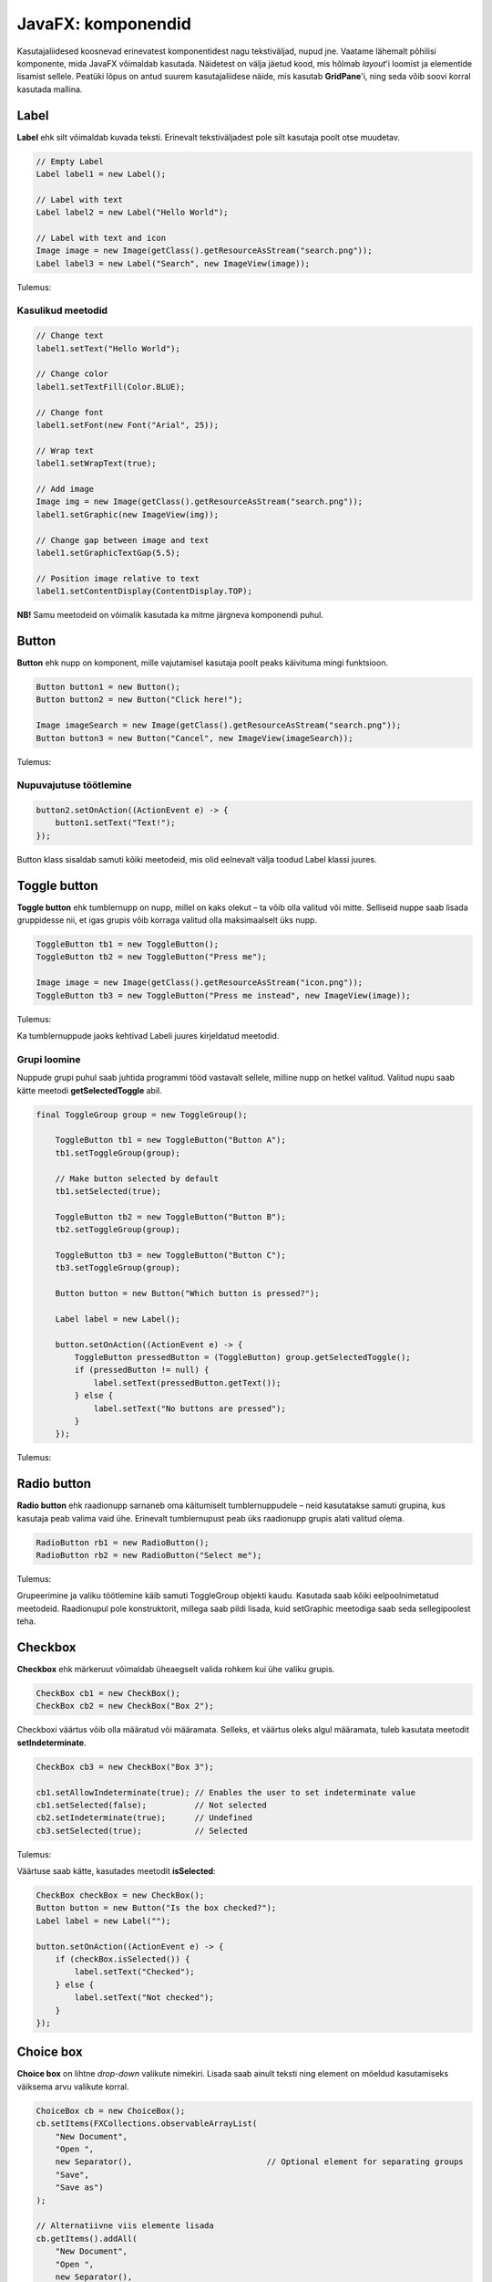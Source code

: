 ===================
JavaFX: komponendid
===================

Kasutajaliidesed koosnevad erinevatest komponentidest nagu tekstiväljad, nupud jne. Vaatame lähemalt põhilisi komponente, mida JavaFX võimaldab kasutada. Näidetest on välja jäetud kood, mis hõlmab *layout*'i loomist ja elementide lisamist sellele. Peatüki lõpus on antud suurem kasutajaliidese näide, mis kasutab **GridPane**'i, ning seda võib soovi korral kasutada mallina.

Label
=====

**Label** ehk silt võimaldab kuvada teksti. Erinevalt tekstiväljadest pole silt kasutaja poolt otse muudetav.

.. code-block:: java

    // Empty Label
    Label label1 = new Label();
    
    // Label with text
    Label label2 = new Label("Hello World");
    
    // Label with text and icon
    Image image = new Image(getClass().getResourceAsStream("search.png"));
    Label label3 = new Label("Search", new ImageView(image));
    
Tulemus:

.. image:: images/labels.png

Kasulikud meetodid
------------------

.. code-block:: java

    // Change text
    label1.setText("Hello World");
    
    // Change color
    label1.setTextFill(Color.BLUE);
    
    // Change font
    label1.setFont(new Font("Arial", 25));
    
    // Wrap text
    label1.setWrapText(true);
    
    // Add image
    Image img = new Image(getClass().getResourceAsStream("search.png"));
    label1.setGraphic(new ImageView(img));
    
    // Change gap between image and text
    label1.setGraphicTextGap(5.5);
    
    // Position image relative to text
    label1.setContentDisplay(ContentDisplay.TOP);

**NB!** Samu meetodeid on võimalik kasutada ka mitme järgneva komponendi puhul.

Button
======

**Button** ehk nupp on komponent, mille vajutamisel kasutaja poolt peaks käivituma mingi funktsioon.

.. code-block:: java

    Button button1 = new Button();
    Button button2 = new Button("Click here!");

    Image imageSearch = new Image(getClass().getResourceAsStream("search.png"));
    Button button3 = new Button("Cancel", new ImageView(imageSearch));

Tulemus:

.. image:: images/buttons.png

Nupuvajutuse töötlemine
-----------------------

.. code-block:: java

    button2.setOnAction((ActionEvent e) -> {
        button1.setText("Text!");
    });

Button klass sisaldab samuti kõiki meetodeid, mis olid eelnevalt välja toodud Label klassi juures.

Toggle button
=============

**Toggle button** ehk tumblernupp on nupp, millel on kaks olekut –  ta võib olla valitud või mitte. Selliseid nuppe saab lisada gruppidesse nii, et igas grupis võib korraga valitud olla maksimaalselt üks nupp.

.. code-block:: java

    ToggleButton tb1 = new ToggleButton();
    ToggleButton tb2 = new ToggleButton("Press me");

    Image image = new Image(getClass().getResourceAsStream("icon.png"));
    ToggleButton tb3 = new ToggleButton("Press me instead", new ImageView(image));

Tulemus:

.. image:: images/togglebutton.png

Ka tumblernuppude jaoks kehtivad Labeli juures kirjeldatud meetodid.

Grupi loomine
-------------

Nuppude grupi puhul saab juhtida programmi tööd vastavalt sellele, milline nupp on hetkel valitud. Valitud nupu saab kätte meetodi **getSelectedToggle** abil.

.. code-block:: java

    final ToggleGroup group = new ToggleGroup();

        ToggleButton tb1 = new ToggleButton("Button A");
        tb1.setToggleGroup(group);
        
        // Make button selected by default
        tb1.setSelected(true);

        ToggleButton tb2 = new ToggleButton("Button B");
        tb2.setToggleGroup(group);

        ToggleButton tb3 = new ToggleButton("Button C");
        tb3.setToggleGroup(group);

        Button button = new Button("Which button is pressed?");

        Label label = new Label();

        button.setOnAction((ActionEvent e) -> {
            ToggleButton pressedButton = (ToggleButton) group.getSelectedToggle();
            if (pressedButton != null) {
                label.setText(pressedButton.getText());
            } else {
                label.setText("No buttons are pressed");
            }
        });

Tulemus:

.. image:: images/togglegroup.png

Radio button
============

**Radio button** ehk raadionupp sarnaneb oma käitumiselt tumblernuppudele – neid kasutatakse samuti grupina, kus kasutaja peab valima vaid ühe. Erinevalt tumblernupust peab üks raadionupp grupis alati valitud olema.

.. code-block:: java

    RadioButton rb1 = new RadioButton();
    RadioButton rb2 = new RadioButton("Select me");

Tulemus:

.. image:: images/radio_button.png

Grupeerimine ja valiku töötlemine käib samuti ToggleGroup objekti kaudu. Kasutada saab kõiki eelpoolnimetatud meetodeid. Raadionupul pole konstruktorit, millega saab pildi lisada, kuid setGraphic meetodiga saab seda sellegipoolest teha.

Checkbox
========

**Checkbox** ehk märkeruut võimaldab üheaegselt valida rohkem kui ühe valiku grupis.

.. code-block:: java

    CheckBox cb1 = new CheckBox();
    CheckBox cb2 = new CheckBox("Box 2");

Checkboxi väärtus võib olla määratud või määramata. Selleks, et väärtus oleks algul määramata, tuleb kasutata meetodit **setIndeterminate**.

.. code-block:: java

    CheckBox cb3 = new CheckBox("Box 3");

    cb1.setAllowIndeterminate(true); // Enables the user to set indeterminate value
    cb1.setSelected(false);          // Not selected
    cb2.setIndeterminate(true);      // Undefined
    cb3.setSelected(true);           // Selected

Tulemus:

.. image:: images/checkbox.png

Väärtuse saab kätte, kasutades meetodit **isSelected**:

.. code-block:: java

    CheckBox checkBox = new CheckBox();
    Button button = new Button("Is the box checked?");
    Label label = new Label("");

    button.setOnAction((ActionEvent e) -> {
        if (checkBox.isSelected()) {
            label.setText("Checked");
        } else {
            label.setText("Not checked");
        }
    });

Choice box
==========

**Choice box** on lihtne *drop-down* valikute nimekiri. Lisada saab ainult teksti ning element on mõeldud kasutamiseks väiksema arvu valikute korral.

.. code-block:: java

    ChoiceBox cb = new ChoiceBox();
    cb.setItems(FXCollections.observableArrayList(
        "New Document",
        "Open ",
        new Separator(),                            // Optional element for separating groups
        "Save",
        "Save as")
    );
    
    // Alternatiivne viis elemente lisada
    cb.getItems().addAll(
        "New Document",
        "Open ",
        new Separator(),
        "Save",
        "Save as"
    );

Kasutamise demonstreerimiseks võib lisada sellise koodijupi:

.. code-block:: java

    Button button = new Button("What is the value?");
    Label label = new Label("");

    cb.setItems(FXCollections.observableArrayList(
            "New Document",
            "Open ",
            new Separator(),                            // Optional element for separating groups.
            "Save",
            "Save as")
    );

    button.setOnAction((ActionEvent e) -> {
        String chosenValue = cb.getValue().toString();
        label.setText(chosenValue);

    });

Nupu vajutamisel kuvatakse ekraanil valitud elemendi väärtus.

.. image:: images/choicebox.png

Combobox
========

**Combobox** ehk liitboks on samuti valikukast, kuid on pikkade nimekirjade puhul mõistlikum kui ChoiceBox.

.. code-block:: java

    final ComboBox comboBox = new ComboBox();
    comboBox.getItems().addAll(
            "Option 1",
            "Option 2",
            new Separator(),
            "Option 3"
    );

Välimuselt on ChoiceBox ja ComboBox peaaegu identsed. Kui elemente on rohkem, tekib ComboBoxile veoriba:

.. image:: images/combobox.png

Text field
==========

Tekstiväli võimaldab küsida kasutajalt sisendit tekstina.

.. code-block:: java

    TextField textField = new TextField();
    
    // Text field with predetermined content. Will be returned by the getText method even if user doesn't change it.
    TextField textField2 = new TextField("Your text here");

Kasulikud meetodid
------------------

.. code-block:: java

    // Get field content
    String userText = textField.getText();
    
    // Change field content
    textField.setText("Your text here");
    
    // Clear the field
    textField.clear();
    
    // Change font
    textField.setFont("Arial", 30);
    
    // Add prompt text. This text is not returned by the getText method and disappears when user starts typing.
    textField.setPromptText("Enter your first name.");

Tulemus:

.. image:: images/textfield.png

Password field
==============

Parooliväli erineb tavalisest tekstiväljast selle poolest, et tema sisu on varjatud. Kui me soovime enne parooli sisestamist kuvada mingit teksti, tuleb kindlasti kasutada meetodit **setPromptText**, kuna setText sisestab algteksti samuti varjatud kujul.

.. code-block:: java

    PasswordField passwordField1 = new PasswordField();
    passwordField1.setText("Your password here");        // Bad!!!!
    PasswordField passwordField2 = new PasswordField();
    passwordField2.setPromptText("Your password");       // Correct

Tulemus:

.. image:: images/password.png

Kõik tekstivälja meetodid töötavad samamoodi ka paroolivälja puhul.

Kasutajaliidese näidis (registreerimisvorm)
===========================================

.. image:: images/registration_form.png

.. code-block:: java

    import javafx.application.Application;
    import javafx.event.ActionEvent;
    import javafx.geometry.Insets;
    import javafx.scene.Group;
    import javafx.scene.Node;
    import javafx.scene.Scene;
    import javafx.scene.control.*;
    import javafx.scene.layout.GridPane;
    import javafx.scene.layout.Region;
    import javafx.stage.Stage;

    public class Main extends Application {
        public static void main(String[] args) {
            launch(args);
        }

        @Override
        public void start(Stage stage) {
            Group root = new Group();
            stage.setTitle("Registration form example");
            Scene scene = new Scene(root);

            // You can replace these components with the ones in other examples to test them
            TextField textFieldEmail = new TextField();
            PasswordField passwordField1 = new PasswordField();
            PasswordField passwordField2 = new PasswordField();
            passwordField2.setPromptText("Please retype your password");
            RadioButton radioButtonMale = new RadioButton("M");
            RadioButton radioButtonFemale = new RadioButton("F");
            ToggleGroup genderToggleGroup = new ToggleGroup();
            radioButtonFemale.setToggleGroup(genderToggleGroup);
            radioButtonMale.setToggleGroup(genderToggleGroup);
            radioButtonMale.setSelected(true);
            ChoiceBox choiceBoxUniversity = new ChoiceBox();
            choiceBoxUniversity.getItems().addAll("TTÜ", "TLÜ", "TÜ");
            Button registerButton = new Button("Register");

            CheckBox checkBoxEmailUpdates = new CheckBox("I would like to receive email updates");
            checkBoxEmailUpdates.setWrapText(true);

            GridPane grid = new GridPane();
            grid.setVgap(10);
            grid.setHgap(4);

            // If you replaced any components before, you must also replace the following lines (see JavaFX: Layouts)
            grid.add(new Label("Email: "), 0, 0);
            grid.add(textFieldEmail, 1, 0, 2, 1);
            grid.add(new Label("Password: "), 0, 1);
            grid.add(passwordField1, 1, 1, 2, 1);
            grid.add(passwordField2, 1, 2, 2, 1);
            grid.add(new Label("Gender: "), 0, 3);
            grid.add(radioButtonMale, 1, 3);
            grid.add(radioButtonFemale, 2, 3);
            grid.add(new Label("University: "), 0, 4);
            grid.add(choiceBoxUniversity, 1, 4, 2, 1);
            grid.add(checkBoxEmailUpdates, 0, 5, 3, 1);
            grid.add(registerButton, 1, 6, 2, 1);

            registerButton.setOnAction((ActionEvent e) -> {
                String userPassword = passwordField1.getText();
                if (userPassword.equals(passwordField2.getText())) {
                    String userEmail = textFieldEmail.getText();
                    String userUniversity = choiceBoxUniversity.valueProperty().getValue().toString();
                    String userGender;
                    String emailsAllowed;
                    if (radioButtonMale.isSelected()) {
                        userGender = "Male";
                    } else {
                        userGender = "Female";
                    }
                    if (checkBoxEmailUpdates.isSelected()) {
                        emailsAllowed = "emails allowed";
                    } else {
                        emailsAllowed = "emails not allowed";
                    }
                    System.out.println("User " + userEmail + " registered with password "
                            + userPassword + " (" + userGender + ", " + userUniversity + ", " + emailsAllowed + ")");
                } else {
                    grid.add(new Label("Passwords do not match!"), 0, 7, 3, 1);
                    System.out.println("Registration failed: passwords not equal");
                }
            });

            for (Node element: grid.getChildren()) {
                if (element instanceof TextField) {
                    ((Region) element).setMinWidth(300.0);
                }
            }

            root.getChildren().add(grid);
            stage.setScene(scene);
            stage.show();
        }
    }
